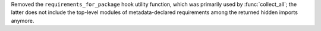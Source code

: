 Removed the ``requirements_for_package`` hook utility function, which
was primarily used by :func:`collect_all`; the latter does not include
the top-level modules of metadata-declared requirements among the
returned hidden imports anymore.
